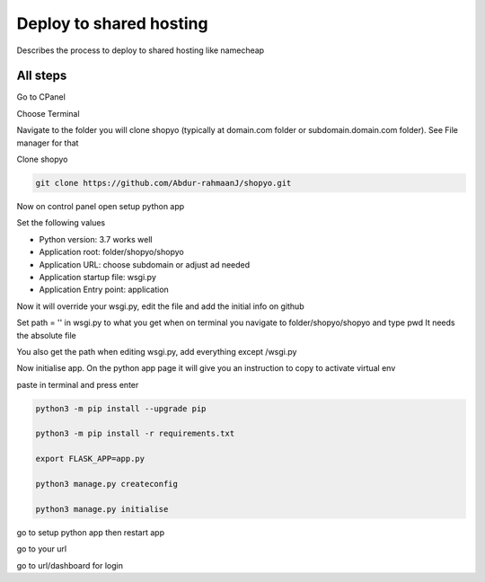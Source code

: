 .. :tocdepth:: 5

Deploy to shared hosting
========================

Describes the process to deploy to shared hosting like namecheap


All steps
----------

Go to CPanel

Choose Terminal

Navigate to the folder you will clone shopyo (typically at domain.com folder or subdomain.domain.com folder).
See File manager for that

Clone shopyo

.. code-block:: bash

    git clone https://github.com/Abdur-rahmaanJ/shopyo.git


Now on control panel open setup python app

Set the following values

* Python version: 3.7 works well

* Application root: folder/shopyo/shopyo

* Application URL: choose subdomain or adjust ad needed

* Application startup file: wsgi.py

* Application Entry point: application

Now it will override your wsgi.py, edit the file and add the initial info on github

Set path = '' in wsgi.py to what you get when on terminal you navigate to folder/shopyo/shopyo and type pwd
It needs the absolute file

You also get the path when editing wsgi.py, add everything except /wsgi.py

Now initialise app. On the python app page it will give you an instruction to copy to activate virtual env

paste in terminal and press enter

.. code-block:: bash

    python3 -m pip install --upgrade pip

    python3 -m pip install -r requirements.txt

    export FLASK_APP=app.py

    python3 manage.py createconfig

    python3 manage.py initialise


go to setup python app then restart app

go to your url

go to url/dashboard for login



